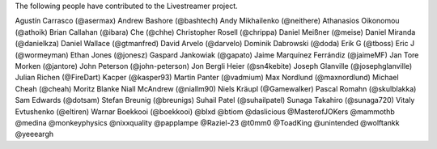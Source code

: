 The following people have contributed to the Livestreamer project.

Agustín Carrasco (@asermax)
Andrew Bashore (@bashtech)
Andy Mikhailenko (@neithere)
Athanasios Oikonomou (@athoik)
Brian Callahan (@ibara)
Che (@chhe)
Christopher Rosell (@chrippa)
Daniel Meißner (@meise)
Daniel Miranda (@danielkza)
Daniel Wallace (@gtmanfred)
David Arvelo (@darvelo)
Dominik Dabrowski (@doda)
Erik G (@tboss)
Eric J (@wormeyman)
Ethan Jones (@jonesz)
Gaspard Jankowiak (@gapato)
Jaime Marquínez Ferrándiz (@jaimeMF)
Jan Tore Morken (@jantore)
John Peterson (@john-peterson)
Jon Bergli Heier (@sn4kebite)
Joseph Glanville (@josephglanville)
Julian Richen (@FireDart)
Kacper (@kasper93)
Martin Panter (@vadmium)
Max Nordlund (@maxnordlund)
Michael Cheah (@cheah)
Moritz Blanke
Niall McAndrew (@niallm90)
Niels Kräupl (@Gamewalker)
Pascal Romahn (@skulblakka)
Sam Edwards (@dotsam)
Stefan Breunig (@breunigs)
Suhail Patel (@suhailpatel)
Sunaga Takahiro (@sunaga720)
Vitaly Evtushenko (@eltiren)
Warnar Boekkooi (@boekkooi)
@blxd
@btiom
@daslicious
@MasterofJOKers
@mammothb
@medina
@monkeyphysics
@nixxquality
@papplampe
@Raziel-23
@t0mm0
@ToadKing
@unintended
@wolftankk
@yeeeargh
